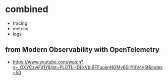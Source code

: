 * combined

- tracing
- metrics
- logs

** from Modern Observability with OpenTelemetry

- https://www.youtube.com/watch?v=_OXYCzwFd1Y&list=PLOTLHDLkVbIBFFuusnNGMv60jIY4V4y5t&index=50
